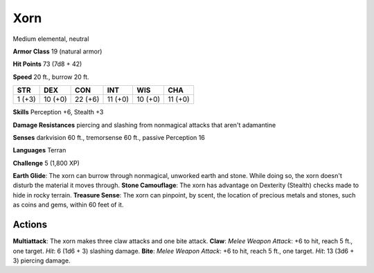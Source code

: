 
.. _srd:xorn:

Xorn
----

Medium elemental, neutral

**Armor Class** 19 (natural armor)

**Hit Points** 73 (7d8 + 42)

**Speed** 20 ft., burrow 20 ft.

+----------+-----------+-----------+-----------+-----------+-----------+
| STR      | DEX       | CON       | INT       | WIS       | CHA       |
+==========+===========+===========+===========+===========+===========+
| 1 (+3)   | 10 (+0)   | 22 (+6)   | 11 (+0)   | 10 (+0)   | 11 (+0)   |
+----------+-----------+-----------+-----------+-----------+-----------+

**Skills** Perception +6, Stealth +3

**Damage Resistances** piercing and slashing from nonmagical attacks
that aren't adamantine

**Senses** darkvision 60 ft., tremorsense 60 ft., passive Perception 16

**Languages** Terran

**Challenge** 5 (1,800 XP)

**Earth Glide**: The xorn can burrow through nonmagical, unworked earth
and stone. While doing so, the xorn doesn't disturb the material it
moves through. **Stone Camouflage**: The xorn has advantage on Dexterity
(Stealth) checks made to hide in rocky terrain. **Treasure Sense**: The
xorn can pinpoint, by scent, the location of precious metals and stones,
such as coins and gems, within 60 feet of it.

Actions
~~~~~~~~~~~~~~~~~~~~~~~~~~~~~~~~~

**Multiattack**: The xorn makes three claw attacks and one bite attack.
**Claw**: *Melee Weapon Attack*: +6 to hit, reach 5 ft., one target.
*Hit*: 6 (1d6 + 3) slashing damage. **Bite**: *Melee Weapon Attack*: +6
to hit, reach 5 ft., one target. *Hit*: 13 (3d6 + 3) piercing damage.
